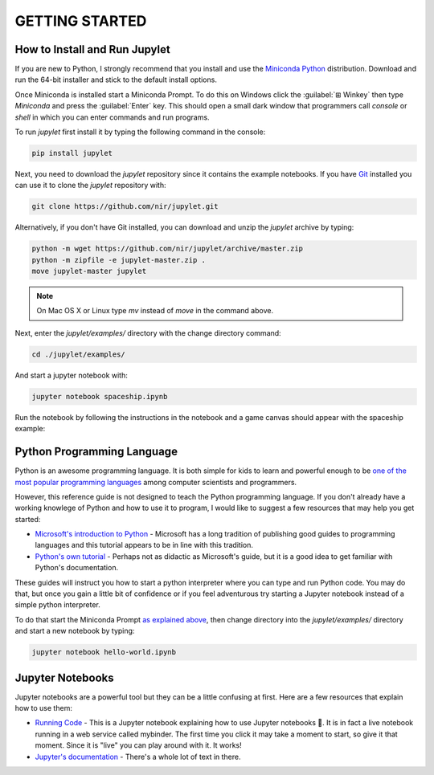 GETTING STARTED
===============

How to Install and Run Jupylet
------------------------------

If you are new to Python, I strongly recommend that you install and use the
`Miniconda Python <https://docs.conda.io/en/latest/miniconda.html>`_
distribution. Download and run the 64-bit installer and stick to the default
install options.

Once Miniconda is installed start a Miniconda Prompt. To do this on Windows
click the :guilabel:`⊞ Winkey` then type *Miniconda* and press the
:guilabel:`Enter` key. This should open a small dark window that programmers
call *console* or *shell* in which you can enter commands and run programs.

To run *jupylet* first install it by typing the following command in the
console:

.. code-block:: bash

    pip install jupylet

Next, you need to download the *jupylet* repository since it contains the
example notebooks. If you have `Git <https://git-scm.com/>`_ installed you
can use it to clone the *jupylet* repository with:

.. code-block:: bash

    git clone https://github.com/nir/jupylet.git

Alternatively, if you don't have Git installed, you can download and unzip
the *jupylet* archive by typing:

.. code-block:: bash

    python -m wget https://github.com/nir/jupylet/archive/master.zip
    python -m zipfile -e jupylet-master.zip .
    move jupylet-master jupylet

.. note::
    On Mac OS X or Linux type *mv* instead of *move* in the command above.

Next, enter the *jupylet/examples/* directory with the change directory
command:

.. code-block:: bash

    cd ./jupylet/examples/

And start a jupyter notebook with:

.. code-block:: bash

    jupyter notebook spaceship.ipynb

Run the notebook by following the instructions in the notebook and a game
canvas should appear with the spaceship example:

.. image:: ../images/spaceship.gif

Python Programming Language
---------------------------

Python is an awesome programming language. It is both simple for kids to
learn and powerful enough to be `one of the most popular programming languages
<https://www.tiobe.com/tiobe-index/>`_ among computer scientists and
programmers.

However, this reference guide is not designed to teach the Python programming
language. If you don't already have a working knowlege of Python and how to
use it to program, I would like to suggest a few resources that may help you
get started:

- `Microsoft's introduction to Python <https://docs.microsoft.com/en-us/learn/modules/intro-to-python/1-introduction>`_
  \- Microsoft has a long tradition of publishing good guides to programming
  languages and this tutorial appears to be in line with this tradition.

- `Python's own tutorial <https://docs.python.org/3/tutorial/index.html>`_
  \- Perhaps not as didactic as Microsoft's guide, but it is a good idea to
  get familiar with Python's documentation.

These guides will instruct you how to start a python interpreter where you
can type and run Python code. You may do that, but once you gain a little bit
of confidence or if you feel adventurous try starting a Jupyter notebook
instead of a simple python interpreter.

To do that start the Miniconda Prompt
`as explained above <#how-to-install-and-run-jupylet>`_, then change
directory into the *jupylet/examples/* directory and start a new notebook by
typing:

.. code-block:: bash

    jupyter notebook hello-world.ipynb

Jupyter Notebooks
-----------------

Jupyter notebooks are a powerful tool but they can be a little confusing at
first. Here are a few resources that explain how to use them:

- `Running Code <https://mybinder.org/v2/gh/jupyter/notebook/master?filepath=docs%2Fsource%2Fexamples%2FNotebook%2FRunning%20Code.ipynb>`_
  \- This is a Jupyter notebook explaining how to use Jupyter notebooks 🙂.
  It is in fact a live notebook running in a web service called mybinder. The
  first time you click it may take a moment to start, so give it that moment.
  Since it is "live" you can play around with it. It works!

- `Jupyter's documentation <https://jupyter-notebook.readthedocs.io/en/latest/notebook.html>`_
  \- There's a whole lot of text in there.

